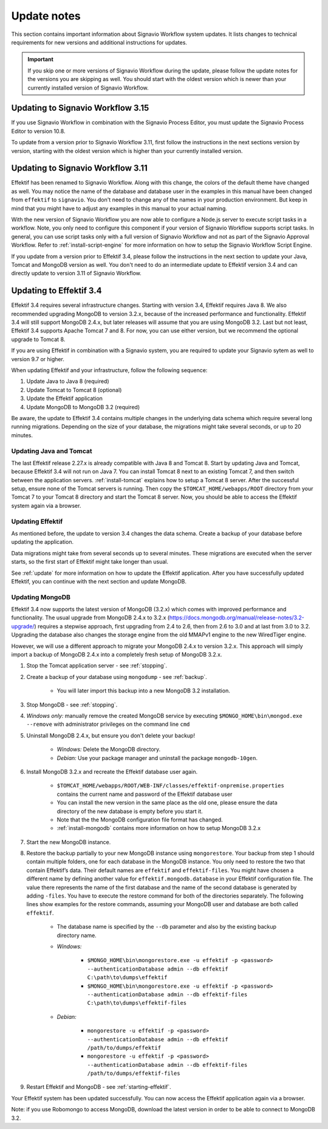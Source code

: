 
.. _update-notes:

Update notes
============
This section contains important information about Signavio Workflow system updates.
It lists changes to technical requirements for new versions and additional instructions for updates.

.. IMPORTANT::
	If you skip one or more versions of Signavio Workflow during the update, please follow the update notes for the versions you are skipping as well. You should start with the oldest version which is newer than your currently installed version of Signavio Workflow.

Updating to Signavio Workflow 3.15
----------------------------------
If you use Signavio Workflow in combination with the Signavio Process Editor, you must update the Signavio Process Editor to version 10.8.

To update from a version prior to Signavio Workflow 3.11, first follow the instructions in the next sections version by version, starting with the oldest version which is higher than your currently installed version.

Updating to Signavio Workflow 3.11
----------------------------------
Effektif has been renamed to Signavio Workflow. Along with this change, the colors of the default theme have changed as well.
You may notice the name of the database and database user in the examples in this manual have been changed from ``effektif`` to ``signavio``.
You don't need to change any of the names in your production environment.
But keep in mind that you might have to adjust any examples in this manual to your actual naming.

With the new version of Signavio Workflow you are now able to configure a Node.js server to execute script tasks in a workflow.
Note, you only need to configure this component if your version of Signavio Workflow supports script tasks.
In general, you can use script tasks only with a full version of Signavio Workflow and not as part of the Signavio Approval Workflow.
Refer to :ref:`install-script-engine` for more information on how to setup the Signavio Workflow Script Engine.

If you update from a version prior to Effektif 3.4, please follow the instructions in the next section to update your Java, Tomcat and MongoDB version as well. You don't need to do an intermediate update to Effektif version 3.4 and can directly update to version 3.11 of Signavio Workflow.

Updating to Effektif 3.4
------------------------
Effektif 3.4 requires several infrastructure changes.
Starting with version 3.4, Effektif requires Java 8.
We also recommended upgrading MongoDB to version 3.2.x, because of the increased performance and functionality.
Effektif 3.4 will still support MongoDB 2.4.x, but later releases will assume that you are using MongoDB 3.2.
Last but not least, Effektif 3.4 supports Apache Tomcat 7 and 8.
For now, you can use either version, but we recommend the optional upgrade to Tomcat 8.

If you are using Effektif in combination with a Signavio system, you are required to update your Signavio sytem as well to version 9.7 or higher.

When updating Effektif and your infrastructure, follow the following sequence:

#. Update Java to Java 8 (required)
#. Update Tomcat to Tomcat 8 (optional)
#. Update the Effektif application
#. Update MongoDB to MongoDB 3.2 (required)

Be aware, the update to Effektif 3.4 contains multiple changes in the underlying data schema which require several long running migrations.
Depending on the size of your database, the migrations might take several seconds, or up to 20 minutes.

Updating Java and Tomcat
````````````````````````
The last Effektif release 2.27.x is already compatible with Java 8 and Tomcat 8.
Start by updating Java and Tomcat, because Effektif 3.4 will not run on Java 7.
You can install Tomcat 8 next to an existing Tomcat 7, and then switch between the application servers.
:ref:`install-tomcat` explains how to setup a Tomcat 8 server.
After the successful setup, ensure none of the Tomcat servers is running.
Then copy the ``$TOMCAT_HOME/webapps/ROOT`` directory from your Tomcat 7 to your Tomcat 8 directory and start the Tomcat 8 server.
Now, you should be able to access the Effektif system again via a browser.

Updating Effektif
`````````````````
As mentioned before, the update to version 3.4 changes the data schema.
Create a backup of your database before updating the application.

Data migrations might take from several seconds up to several minutes.
These migrations are executed when the server starts, so the first start of Effektif might take longer than usual.

See :ref:`update` for more information on how to update the Effektif application.
After you have successfully updated Effektif, you can continue with the next section and update MongoDB.

Updating MongoDB
````````````````
Effektif 3.4 now supports the latest version of MongoDB (3.2.x) which comes with improved performance and functionality.
The usual upgrade from MongoDB 2.4.x to 3.2.x (https://docs.mongodb.org/manual/release-notes/3.2-upgrade/) requires a stepwise approach, first upgrading from 2.4 to 2.6, then from 2.6 to 3.0 and at last from 3.0 to 3.2.
Upgrading the database also changes the storage engine from the old MMAPv1 engine to the new WiredTiger engine.

However, we will use a different approach to migrate your MongoDB 2.4.x to version 3.2.x. This approach will simply import a backup of MongoDB 2.4.x into a completely fresh setup of MongoDB 3.2.x.

#. Stop the Tomcat application server - see :ref:`stopping`.
#. Create a backup of your database using ``mongodump`` - see :ref:`backup`.

	* You will later import this backup into a new MongoDB 3.2 installation.

#. Stop MongoDB - see :ref:`stopping`.
#. *Windows only:* manually remove the created MongoDB service by executing ``$MONGO_HOME\bin\mongod.exe --remove`` with administrator privileges on the command line ``cmd``
#. Uninstall MongoDB 2.4.x, but ensure you don't delete your backup!

	* *Windows:* Delete the MongoDB directory.
	* *Debian:* Use your package manager and uninstall the package ``mongodb-10gen``.

#. Install MongoDB 3.2.x and recreate the Effektif database user again.

	* ``$TOMCAT_HOME/webapps/ROOT/WEB-INF/classes/effektif-onpremise.properties`` contains the current name and password of the Effektif database user
	* You can install the new version in the same place as the old one, please ensure the data directory of the new database is empty before you start it.
	* Note that the the MongoDB configuration file format has changed.
	* :ref:`install-mongodb` contains more information on how to setup MongoDB 3.2.x

#. Start the new MongoDB instance.
#. Restore the backup partially to your new MongoDB instance using ``mongorestore``. Your backup from step 1 should contain multiple folders, one for each database in the MongoDB instance. You only need to restore the two that contain Effektif’s data. Their default names are ``effektif`` and ``effektif-files``. You might have chosen a different name by defining another value for ``effektif.mongodb.database`` in your Effektif configuration file. The value there represents the name of the first database and the name of the second database is generated by adding ``-files``. You have to execute the restore command for both of the directories separately. The following lines show examples for the restore commands, assuming your MongoDB user and database are both called ``effektif``.

	* The database name is specified by the ``--db`` parameter and also by the existing backup directory name.
	* *Windows:*

		* ``$MONGO_HOME\bin\mongorestore.exe -u effektif -p <password> --authenticationDatabase admin --db effektif C:\path\to\dumps\effektif``
		* ``$MONGO_HOME\bin\mongorestore.exe -u effektif -p <password> --authenticationDatabase admin --db effektif-files C:\path\to\dumps\effektif-files``

	* *Debian:*

		* ``mongorestore -u effektif -p <password> --authenticationDatabase admin --db effektif /path/to/dumps/effektif``
		* ``mongorestore -u effektif -p <password> --authenticationDatabase admin --db effektif-files /path/to/dumps/effektif-files``

#. Restart Effektif and MongoDB - see :ref:`starting-effektif`.

Your Effektif system has been updated successfully.
You can now access the Effektif application again via a browser.

Note: if you use Robomongo to access MongoDB, download the latest version in order to be able to connect to MongoDB 3.2.
